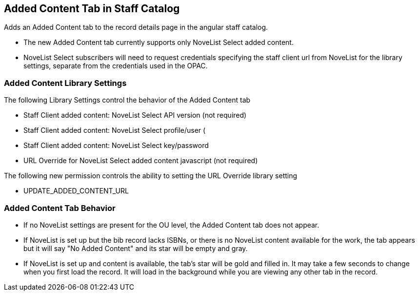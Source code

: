 == Added Content Tab in Staff Catalog ==

Adds an Added Content tab to the record details page in the angular staff catalog.

 *  The new Added Content tab currently supports only NoveList Select added content.
 *  NoveList Select subscribers will need to request credentials specifying the staff client url from NoveList for the library settings, separate from the credentials used in the OPAC.

=== Added Content Library Settings ===

The following Library Settings control the behavior of the Added Content tab

  * Staff Client added content: NoveList Select API version (not required)
  * Staff Client added content: NoveList Select profile/user (
  * Staff Client added content: NoveList Select key/password
  * URL Override for NoveList Select added content javascript (not required)

The following new permission controls the ability to setting the URL Override library setting

  * UPDATE_ADDED_CONTENT_URL

=== Added Content Tab Behavior ===

  * If no NoveList settings are present for the OU level, the Added Content tab does not appear.
  * If NoveList is set up but the bib record lacks ISBNs, or there is no NoveList content available for the work, the tab appears but it will say "No Added Content" and its star will be empty and gray.
  * If NoveList is set up and content is available, the tab's star will be gold and filled in. It may take a few seconds to change when you first load the record. It will load in the background while you are viewing any other tab in the record.
